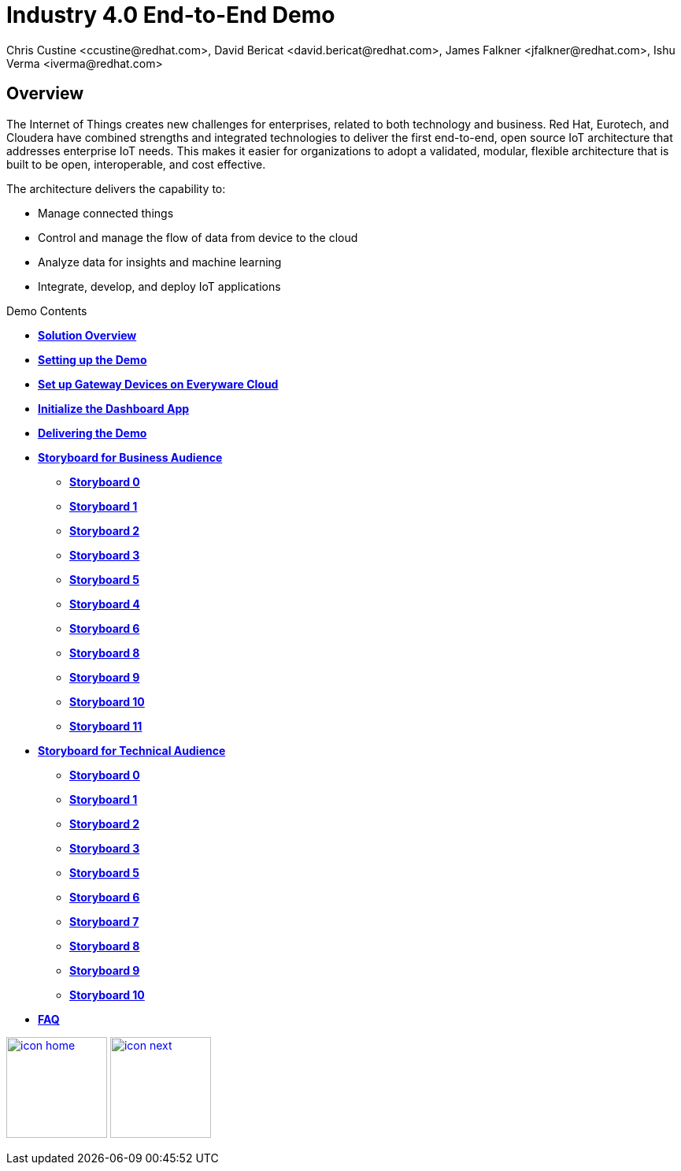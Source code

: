 = Industry 4.0 End-to-End Demo
Chris Custine <ccustine@redhat.com>, David Bericat <david.bericat@redhat.com>, James Falkner <jfalkner@redhat.com>, Ishu Verma <iverma@redhat.com>
:homepage: https://github.com/redhat-iot/industry4.0-demo
:imagesdir: images
:icons: font
:source-highlighter: prettify

ifdef::env-github[]
:tip-caption: :bulb:
:note-caption: :information_source:
:important-caption: :heavy_exclamation_mark:
:caution-caption: :fire:
:warning-caption: :warning:
:imagesdir: images
:icons: font
:source-highlighter: prettify
endif::[]

== Overview
The Internet of Things creates new challenges for enterprises, related to both technology and business. Red Hat, Eurotech, and Cloudera have combined strengths and integrated technologies to deliver the first end-to-end, open source IoT architecture that addresses enterprise IoT needs. This makes it easier for organizations to adopt a validated, modular, flexible architecture that is built to be open, interoperable, and cost effective.


The architecture  delivers the capability to:

* Manage connected things
* Control and manage the flow of data from device to the cloud
* Analyze data for insights and machine learning
* Integrate, develop, and deploy IoT applications

.Demo Contents
****
* link:solution-overview.html[*Solution Overview*]
* link:demo_setup.html[*Setting up the Demo*]
* link:device-setup.html[*Set up Gateway Devices on Everyware Cloud*]
* link:dashboard-initialize.html[*Initialize the Dashboard App*]
* link:demo_delivery.html[*Delivering the Demo*]
* link:storyboard-business.html[*Storyboard for Business Audience*]
  - link:storyboard-business-0.html#_actions[*Storyboard 0*]
  - link:storyboard-business-1.html#_actions[*Storyboard 1*]
  - link:storyboard-business-2.html#_actions[*Storyboard 2*]
  - link:storyboard-business-3.html#_actions[*Storyboard 3*]
  - link:storyboard-business-5.html#_actions[*Storyboard 5*]
  - link:storyboard-business-4.html#_actions[*Storyboard 4*]
  - link:storyboard-business-6.html#_actions[*Storyboard 6*]
  - link:storyboard-business-8.html#_actions[*Storyboard 8*]
  - link:storyboard-business-9.html#_actions[*Storyboard 9*]
  - link:storyboard-business-10.html#_actions[*Storyboard 10*]
  - link:storyboard-business-11.html#_actions[*Storyboard 11*]
* link:storyboard-technical.html[*Storyboard for Technical Audience*]
  - link:storyboard-technical-0.html#_actions[*Storyboard 0*]
  - link:storyboard-technical-1.html#_actions[*Storyboard 1*]
  - link:storyboard-technical-2.html#_actions[*Storyboard 2*]
  - link:storyboard-technical-3.html#_actions[*Storyboard 3*]
  - link:storyboard-technical-5.html#_actions[*Storyboard 5*]
  - link:storyboard-technical-6.html#_actions[*Storyboard 6*]
  - link:storyboard-technical-7.html#_actions[*Storyboard 7*]
  - link:storyboard-technical-8.html#_actions[*Storyboard 8*]
  - link:storyboard-technical-9.html#_actions[*Storyboard 9*]
  - link:storyboard-technical-10.html#_actions[*Storyboard 10*]
* link:faq.html[*FAQ*]
****

[.text-center]
image:icons/icon-home.png[align="center",width=128, link=index.html] image:icons/icon-next.png[align="right"width=128, link=solution-overview.html]
